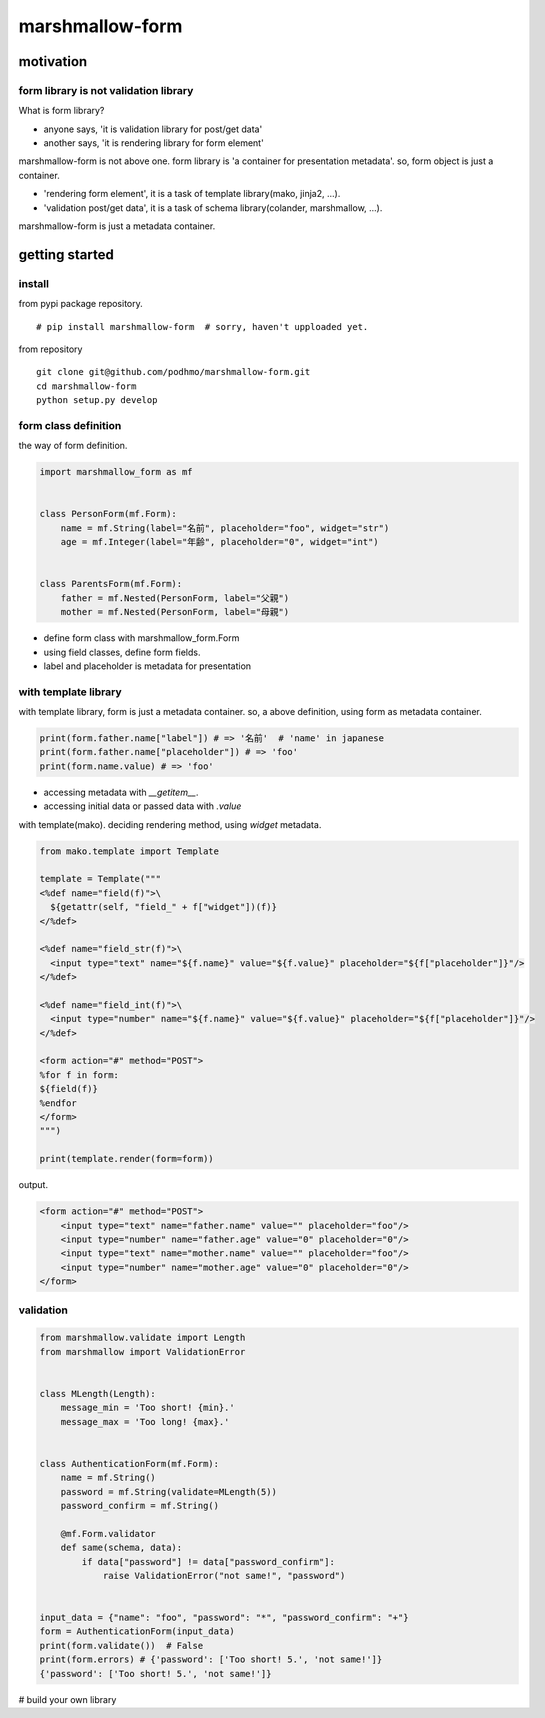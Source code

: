 marshmallow-form
========================================

motivation
----------------------------------------

form library is not validation library
~~~~~~~~~~~~~~~~~~~~~~~~~~~~~~~~~~~~~~~~~~~~~~~~~~~~~~~~~~~~~~~~~~~~~~~~~~~~~~~~

What is form library?

- anyone says, 'it is validation library for post/get data'
- another says, 'it is rendering library for form element'

marshmallow-form is not above one.
form library is 'a container for presentation metadata'. so, form object is just a container.

- 'rendering form element', it is a task of template library(mako, jinja2, ...).
- 'validation post/get data', it is a task of schema library(colander, marshmallow, ...).

marshmallow-form is just a metadata container.

getting started
----------------------------------------

install
~~~~~~~~~~~~~~~~~~~~~~~~~~~~~~~~~~~~~~~~

from pypi package repository.

::

   # pip install marshmallow-form  # sorry, haven't upploaded yet.

from repository

::

   git clone git@github.com/podhmo/marshmallow-form.git
   cd marshmallow-form
   python setup.py develop


form class definition
~~~~~~~~~~~~~~~~~~~~~~~~~~~~~~~~~~~~~~~~

the way of form definition.

.. code-block:: python

  import marshmallow_form as mf


  class PersonForm(mf.Form):
      name = mf.String(label="名前", placeholder="foo", widget="str")
      age = mf.Integer(label="年齢", placeholder="0", widget="int")


  class ParentsForm(mf.Form):
      father = mf.Nested(PersonForm, label="父親")
      mother = mf.Nested(PersonForm, label="母親")

- define form class with marshmallow_form.Form
- using field classes, define form fields.
- label and placeholder is metadata for presentation


with template library
~~~~~~~~~~~~~~~~~~~~~~~~~~~~~~~~~~~~~~~~

with template library, form is just a metadata container.
so, a above definition, using form as metadata container.


.. code-block:: python

  print(form.father.name["label"]) # => '名前'  # 'name' in japanese
  print(form.father.name["placeholder"]) # => 'foo'
  print(form.name.value) # => 'foo'

- accessing metadata with `__getitem__`.
- accessing initial data or passed data with `.value`


with template(mako). deciding rendering method, using `widget` metadata.

.. code-block:: python

  from mako.template import Template

  template = Template("""
  <%def name="field(f)">\
    ${getattr(self, "field_" + f["widget"])(f)}
  </%def>

  <%def name="field_str(f)">\
    <input type="text" name="${f.name}" value="${f.value}" placeholder="${f["placeholder"]}"/>
  </%def>

  <%def name="field_int(f)">\
    <input type="number" name="${f.name}" value="${f.value}" placeholder="${f["placeholder"]}"/>
  </%def>

  <form action="#" method="POST">
  %for f in form:
  ${field(f)}
  %endfor
  </form>
  """)

  print(template.render(form=form))

output.

.. code-block:: html

  <form action="#" method="POST">
      <input type="text" name="father.name" value="" placeholder="foo"/>
      <input type="number" name="father.age" value="0" placeholder="0"/>
      <input type="text" name="mother.name" value="" placeholder="foo"/>
      <input type="number" name="mother.age" value="0" placeholder="0"/>
  </form>

validation
~~~~~~~~~~~~~~~~~~~~~~~~~~~~~~~~~~~~~~~~

.. code-block:: python

  from marshmallow.validate import Length
  from marshmallow import ValidationError


  class MLength(Length):
      message_min = 'Too short! {min}.'
      message_max = 'Too long! {max}.'


  class AuthenticationForm(mf.Form):
      name = mf.String()
      password = mf.String(validate=MLength(5))
      password_confirm = mf.String()

      @mf.Form.validator
      def same(schema, data):
          if data["password"] != data["password_confirm"]:
              raise ValidationError("not same!", "password")


  input_data = {"name": "foo", "password": "*", "password_confirm": "+"}
  form = AuthenticationForm(input_data)
  print(form.validate())  # False
  print(form.errors) # {'password': ['Too short! 5.', 'not same!']}
  {'password': ['Too short! 5.', 'not same!']}

# build your own library
